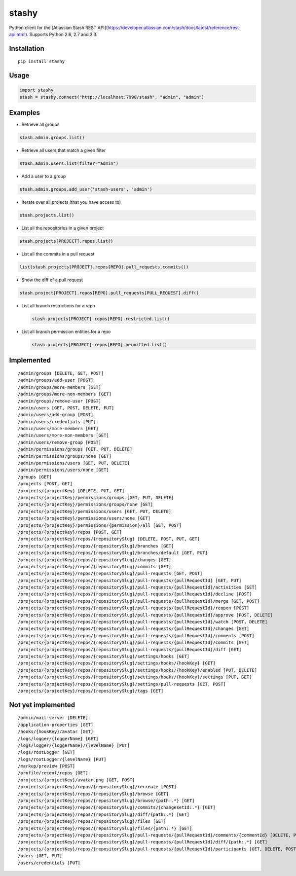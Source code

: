 stashy
======

Python client for the [Atlassian Stash REST API](https://developer.atlassian.com/stash/docs/latest/reference/rest-api.html). Supports Python 2.6, 2.7 and 3.3.


|Build Status| |PyPI version| |conda-forge| |Python Versions|

Installation
------------

::

    pip install stashy

Usage
-----

.. code:: python

    import stashy
    stash = stashy.connect("http://localhost:7990/stash", "admin", "admin")

Examples
--------

-  Retrieve all groups

.. code:: python

    stash.admin.groups.list()

-  Retrieve all users that match a given filter

.. code:: python

    stash.admin.users.list(filter="admin")

-  Add a user to a group

.. code:: python

    stash.admin.groups.add_user('stash-users', 'admin')

-  Iterate over all projects (that you have access to)

.. code:: python

    stash.projects.list()

-  List all the repositories in a given project

.. code:: python

    stash.projects[PROJECT].repos.list()

-  List all the commits in a pull request

.. code:: python

    list(stash.projects[PROJECT].repos[REPO].pull_requests.commits())

-  Show the diff of a pull request

.. code:: python

    stash.project[PROJECT].repos[REPO].pull_requests[PULL_REQUEST].diff()

-  List all branch restrictions for a repo

   .. code:: python

       stash.projects[PROJECT].repos[REPO].restricted.list()

-  List all branch permission entities for a repo

   .. code:: python

       stash.projects[PROJECT].repos[REPO].permitted.list()

Implemented
-----------

::

    /admin/groups [DELETE, GET, POST]
    /admin/groups/add-user [POST]
    /admin/groups/more-members [GET]
    /admin/groups/more-non-members [GET]
    /admin/groups/remove-user [POST]
    /admin/users [GET, POST, DELETE, PUT]
    /admin/users/add-group [POST]
    /admin/users/credentials [PUT]
    /admin/users/more-members [GET]
    /admin/users/more-non-members [GET]
    /admin/users/remove-group [POST]
    /admin/permissions/groups [GET, PUT, DELETE]
    /admin/permissions/groups/none [GET]
    /admin/permissions/users [GET, PUT, DELETE]
    /admin/permissions/users/none [GET]
    /groups [GET]
    /projects [POST, GET]
    /projects/{projectKey} [DELETE, PUT, GET]
    /projects/{projectKey}/permissions/groups [GET, PUT, DELETE]
    /projects/{projectKey}/permissions/groups/none [GET]
    /projects/{projectKey}/permissions/users [GET, PUT, DELETE]
    /projects/{projectKey}/permissions/users/none [GET]
    /projects/{projectKey}/permissions/{permission}/all [GET, POST]
    /projects/{projectKey}/repos [POST, GET]
    /projects/{projectKey}/repos/{repositorySlug} [DELETE, POST, PUT, GET]
    /projects/{projectKey}/repos/{repositorySlug}/branches [GET]
    /projects/{projectKey}/repos/{repositorySlug}/branches/default [GET, PUT]
    /projects/{projectKey}/repos/{repositorySlug}/changes [GET]
    /projects/{projectKey}/repos/{repositorySlug}/commits [GET]
    /projects/{projectKey}/repos/{repositorySlug}/pull-requests [GET, POST]
    /projects/{projectKey}/repos/{repositorySlug}/pull-requests/{pullRequestId} [GET, PUT]
    /projects/{projectKey}/repos/{repositorySlug}/pull-requests/{pullRequestId}/activities [GET]
    /projects/{projectKey}/repos/{repositorySlug}/pull-requests/{pullRequestId}/decline [POST]
    /projects/{projectKey}/repos/{repositorySlug}/pull-requests/{pullRequestId}/merge [GET, POST]
    /projects/{projectKey}/repos/{repositorySlug}/pull-requests/{pullRequestId}/reopen [POST]
    /projects/{projectKey}/repos/{repositorySlug}/pull-requests/{pullRequestId}/approve [POST, DELETE]
    /projects/{projectKey}/repos/{repositorySlug}/pull-requests/{pullRequestId}/watch [POST, DELETE]
    /projects/{projectKey}/repos/{repositorySlug}/pull-requests/{pullRequestId}/changes [GET]
    /projects/{projectKey}/repos/{repositorySlug}/pull-requests/{pullRequestId}/comments [POST]
    /projects/{projectKey}/repos/{repositorySlug}/pull-requests/{pullRequestId}/commits [GET]
    /projects/{projectKey}/repos/{repositorySlug}/pull-requests/{pullRequestId}/diff [GET]
    /projects/{projectKey}/repos/{repositorySlug}/settings/hooks [GET]
    /projects/{projectKey}/repos/{repositorySlug}/settings/hooks/{hookKey} [GET]
    /projects/{projectKey}/repos/{repositorySlug}/settings/hooks/{hookKey}/enabled [PUT, DELETE]
    /projects/{projectKey}/repos/{repositorySlug}/settings/hooks/{hookKey}/settings [PUT, GET]
    /projects/{projectKey}/repos/{repositorySlug}/settings/pull-requests [GET, POST]
    /projects/{projectKey}/repos/{repositorySlug}/tags [GET]

Not yet implemented
-------------------

::

    /admin/mail-server [DELETE]
    /application-properties [GET]
    /hooks/{hookKey}/avatar [GET]
    /logs/logger/{loggerName} [GET]
    /logs/logger/{loggerName}/{levelName} [PUT]
    /logs/rootLogger [GET]
    /logs/rootLogger/{levelName} [PUT]
    /markup/preview [POST]
    /profile/recent/repos [GET]
    /projects/{projectKey}/avatar.png [GET, POST]
    /projects/{projectKey}/repos/{repositorySlug}/recreate [POST]
    /projects/{projectKey}/repos/{repositorySlug}/browse [GET]
    /projects/{projectKey}/repos/{repositorySlug}/browse/{path:.*} [GET]
    /projects/{projectKey}/repos/{repositorySlug}/commits/{changesetId:.*} [GET]
    /projects/{projectKey}/repos/{repositorySlug}/diff/{path:.*} [GET]
    /projects/{projectKey}/repos/{repositorySlug}/files [GET]
    /projects/{projectKey}/repos/{repositorySlug}/files/{path:.*} [GET]
    /projects/{projectKey}/repos/{repositorySlug}/pull-requests/{pullRequestId}/comments/{commentId} [DELETE, PUT, GET]
    /projects/{projectKey}/repos/{repositorySlug}/pull-requests/{pullRequestId}/diff/{path:.*} [GET]
    /projects/{projectKey}/repos/{repositorySlug}/pull-requests/{pullRequestId}/participants [GET, DELETE, POST]
    /users [GET, PUT]
    /users/credentials [PUT]

.. |Build Status| image:: https://travis-ci.org/cosmin/stashy.png?branch=master
   :target: https://travis-ci.org/cosmin/stashy
   
.. |PyPI version| image:: https://img.shields.io/pypi/v/stashy.svg
    :target: https://pypi.org/project/stashy

.. |conda-forge| image:: https://img.shields.io/conda/vn/conda-forge/stashy.svg
    :target: https://anaconda.org/conda-forge/stashy
    
.. |Python Versions| image:: https://img.shields.io/pypi/pyversions/stashy.svg
    :target: https://pypi.org/project/stashy
    
   
